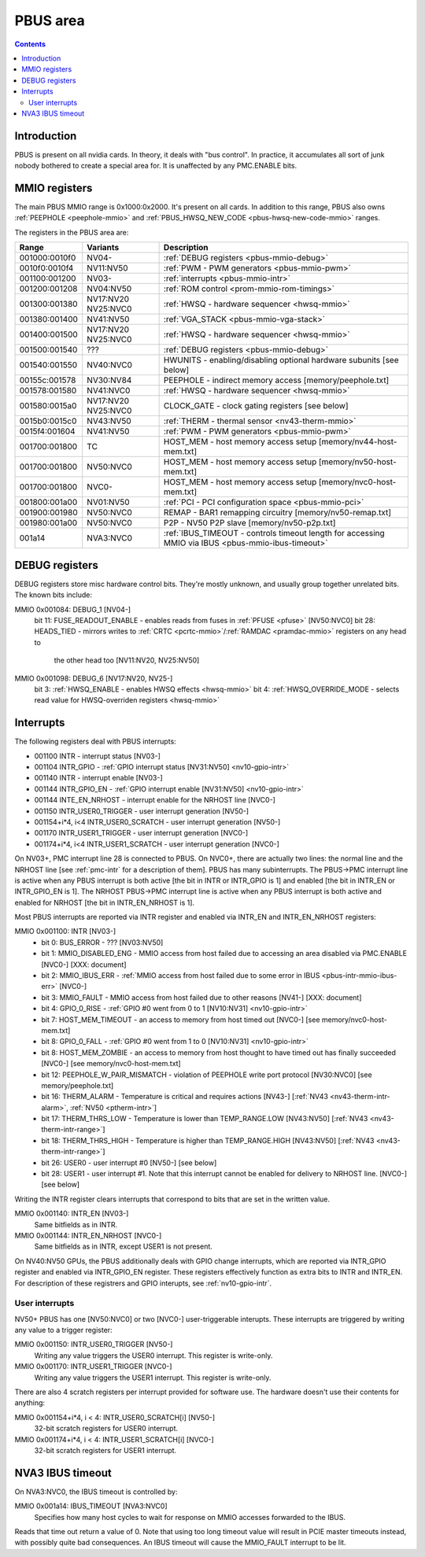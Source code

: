 .. _pbus:

=========
PBUS area
=========

.. contents::


Introduction
============

PBUS is present on all nvidia cards. In theory, it deals with "bus control".
In practice, it accumulates all sort of junk nobody bothered to create
a special area for. It is unaffected by any PMC.ENABLE bits.


.. _pbus-mmio:

MMIO registers
=========================

The main PBUS MMIO range is 0x1000:0x2000. It's present on all cards.
In addition to this range, PBUS also owns :ref:`PEEPHOLE <peephole-mmio>` and
:ref:`PBUS_HWSQ_NEW_CODE <pbus-hwsq-new-code-mmio>` ranges.

The registers in the PBUS area are:

============= ========= ===============
Range         Variants  Description
============= ========= ===============
001000:0010f0 NV04-     :ref:`DEBUG registers <pbus-mmio-debug>`
0010f0:0010f4 NV11:NV50 :ref:`PWM - PWM generators <pbus-mmio-pwm>`
001100:001200 NV03-     :ref:`interrupts <pbus-mmio-intr>`
001200:001208 NV04:NV50 :ref:`ROM control <prom-mmio-rom-timings>`
001300:001380 NV17:NV20 :ref:`HWSQ - hardware sequencer <hwsq-mmio>`
              NV25:NVC0
001380:001400 NV41:NV50 :ref:`VGA_STACK <pbus-mmio-vga-stack>`
001400:001500 NV17:NV20 :ref:`HWSQ - hardware sequencer <hwsq-mmio>`
              NV25:NVC0
001500:001540 ???       :ref:`DEBUG registers <pbus-mmio-debug>`
001540:001550 NV40:NVC0 HWUNITS - enabling/disabling optional hardware subunits [see below]
00155c:001578 NV30:NV84 PEEPHOLE - indirect memory access [memory/peephole.txt]
001578:001580 NV41:NVC0 :ref:`HWSQ - hardware sequencer <hwsq-mmio>`
001580:0015a0 NV17:NV20 CLOCK_GATE - clock gating registers [see below]
              NV25:NVC0
0015b0:0015c0 NV43:NV50 :ref:`THERM - thermal sensor <nv43-therm-mmio>`
0015f4:001604 NV41:NV50 :ref:`PWM - PWM generators <pbus-mmio-pwm>`
001700:001800 TC        HOST_MEM - host memory access setup [memory/nv44-host-mem.txt]
001700:001800 NV50:NVC0 HOST_MEM - host memory access setup [memory/nv50-host-mem.txt]
001700:001800 NVC0-     HOST_MEM - host memory access setup [memory/nvc0-host-mem.txt]
001800:001a00 NV01:NV50 :ref:`PCI - PCI configuration space <pbus-mmio-pci>`
001900:001980 NV50:NVC0 REMAP - BAR1 remapping circuitry [memory/nv50-remap.txt]
001980:001a00 NV50:NVC0 P2P - NV50 P2P slave [memory/nv50-p2p.txt]
001a14        NVA3:NVC0 :ref:`IBUS_TIMEOUT - controls timeout length for accessing MMIO via IBUS <pbus-mmio-ibus-timeout>`
============= ========= ===============

.. todo:: loads and loads of unknown registers not shown


.. _pbus-mmio-debug:

DEBUG registers
===============

DEBUG registers store misc hardware control bits. They're mostly unknown, and
usually group together unrelated bits. The known bits include:

MMIO 0x001084: DEBUG_1 [NV04-]
  bit 11: FUSE_READOUT_ENABLE - enables reads from fuses in :ref:`PFUSE <pfuse>` [NV50:NVC0]
  bit 28: HEADS_TIED - mirrors writes to :ref:`CRTC <pcrtc-mmio>`/:ref:`RAMDAC <pramdac-mmio>` registers on any head to
          the other head too [NV11:NV20, NV25:NV50]

MMIO 0x001098: DEBUG_6 [NV17:NV20, NV25-]
  bit 3: :ref:`HWSQ_ENABLE - enables HWSQ effects <hwsq-mmio>`
  bit 4: :ref:`HWSQ_OVERRIDE_MODE - selects read value for HWSQ-overriden registers <hwsq-mmio>`

.. todo:: document other known stuff


.. _pbus-intr:
.. _pbus-mmio-intr:

Interrupts
==========

The following registers deal with PBUS interrupts:

- 001100 INTR - interrupt status [NV03-]
- 001104 INTR_GPIO - :ref:`GPIO interrupt status [NV31:NV50] <nv10-gpio-intr>`
- 001140 INTR - interrupt enable [NV03-]
- 001144 INTR_GPIO_EN - :ref:`GPIO interrupt enable [NV31:NV50] <nv10-gpio-intr>`
- 001144 INTE_EN_NRHOST - interrupt enable for the NRHOST line [NVC0-]
- 001150 INTR_USER0_TRIGGER - user interrupt generation [NV50-]
- 001154+i*4, i<4 INTR_USER0_SCRATCH - user interrupt generation [NV50-]
- 001170 INTR_USER1_TRIGGER - user interrupt generation [NVC0-]
- 001174+i*4, i<4 INTR_USER1_SCRATCH - user interrupt generation [NVC0-]

.. todo:: cleanup

On NV03+, PMC interrupt line 28 is connected to PBUS. On NVC0+, there are
actually two lines: the normal line and the NRHOST line [see :ref:`pmc-intr`
for a description of them]. PBUS has many subinterrupts. The PBUS->PMC interrupt
line is active when any PBUS interrupt is both active [the bit in INTR
or INTR_GPIO is 1] and enabled [the bit in INTR_EN or INTR_GPIO_EN is 1].
The NRHOST PBUS->PMC interrupt line is active when any PBUS interrupt is both
active and enabled for NRHOST [the bit in INTR_EN_NRHOST is 1].

Most PBUS interrupts are reported via INTR register and enabled via INTR_EN
and INTR_EN_NRHOST registers:

MMIO 0x001100: INTR [NV03-]
  - bit 0: BUS_ERROR - ??? [NV03:NV50]
  - bit 1: MMIO_DISABLED_ENG - MMIO access from host failed due to accessing
    an area disabled via PMC.ENABLE [NVC0-] [XXX: document]
  - bit 2: MMIO_IBUS_ERR - :ref:`MMIO access from host failed due to some error in
    IBUS <pbus-intr-mmio-ibus-err>` [NVC0-]
  - bit 3: MMIO_FAULT - MMIO access from host failed due to other reasons
    [NV41-] [XXX: document]
  - bit 4: GPIO_0_RISE - :ref:`GPIO #0 went from 0 to 1 [NV10:NV31] <nv10-gpio-intr>`
  - bit 7: HOST_MEM_TIMEOUT - an access to memory from host timed out [NVC0-]
    [see memory/nvc0-host-mem.txt]
  - bit 8: GPIO_0_FALL - :ref:`GPIO #0 went from 1 to 0 [NV10:NV31] <nv10-gpio-intr>`
  - bit 8: HOST_MEM_ZOMBIE - an access to memory from host thought to have timed
    out has finally succeeded [NVC0-] [see memory/nvc0-host-mem.txt]
  - bit 12: PEEPHOLE_W_PAIR_MISMATCH - violation of PEEPHOLE write port protocol
    [NV30:NVC0] [see memory/peephole.txt]
  - bit 16: THERM_ALARM - Temperature is critical and requires actions
    [NV43-] [:ref:`NV43 <nv43-therm-intr-alarm>`, :ref:`NV50 <ptherm-intr>`]
  - bit 17: THERM_THRS_LOW - Temperature is lower than TEMP_RANGE.LOW
    [NV43:NV50] [:ref:`NV43 <nv43-therm-intr-range>`]
  - bit 18: THERM_THRS_HIGH - Temperature is higher than TEMP_RANGE.HIGH
    [NV43:NV50] [:ref:`NV43 <nv43-therm-intr-range>`]
  - bit 26: USER0 - user interrupt #0 [NV50-] [see below]
  - bit 28: USER1 - user interrupt #1. Note that this interrupt cannot be
    enabled for delivery to NRHOST line. [NVC0-] [see below]

Writing the INTR register clears interrupts that correspond to bits that
are set in the written value.

MMIO 0x001140: INTR_EN [NV03-]
  Same bitfields as in INTR.

MMIO 0x001144: INTR_EN_NRHOST [NVC0-]
  Same bitfields as in INTR, except USER1 is not present.

On NV40:NV50 GPUs, the PBUS additionally deals with GPIO change interrupts,
which are reported via INTR_GPIO register and enabled via INTR_GPIO_EN
register. These registers effectively function as extra bits to INTR and
INTR_EN. For description of these registrers and GPIO interupts, see
:ref:`nv10-gpio-intr`.


User interrupts
---------------

NV50+ PBUS has one [NV50:NVC0] or two [NVC0-] user-triggerable interupts.
These interrupts are triggered by writing any value to a trigger register:

MMIO 0x001150: INTR_USER0_TRIGGER [NV50-]
  Writing any value triggers the USER0 interrupt. This register is write-only.

MMIO 0x001170: INTR_USER1_TRIGGER [NVC0-]
  Writing any value triggers the USER1 interrupt. This register is write-only.

There are also 4 scratch registers per interrupt provided for software use.
The hardware doesn't use their contents for anything:

MMIO 0x001154+i*4, i < 4: INTR_USER0_SCRATCH[i] [NV50-]
  32-bit scratch registers for USER0 interrupt.

MMIO 0x001174+i*4, i < 4: INTR_USER1_SCRATCH[i] [NVC0-]
  32-bit scratch registers for USER1 interrupt.


.. _pbus-mmio-ibus-timeout:

NVA3 IBUS timeout
=================

.. todo:: description, maybe move somewhere else

On NVA3:NVC0, the IBUS timeout is controlled by:

MMIO 0x001a14: IBUS_TIMEOUT [NVA3:NVC0]
  Specifies how many host cycles to wait for response on MMIO accesses
  forwarded to the IBUS.

.. todo:: verify that it's host cycles

Reads that time out return a value of 0. Note that using too long timeout
value will result in PCIE master timeouts instead, with possibly quite bad
consequences. An IBUS timeout will cause the MMIO_FAULT interrupt to be lit.
